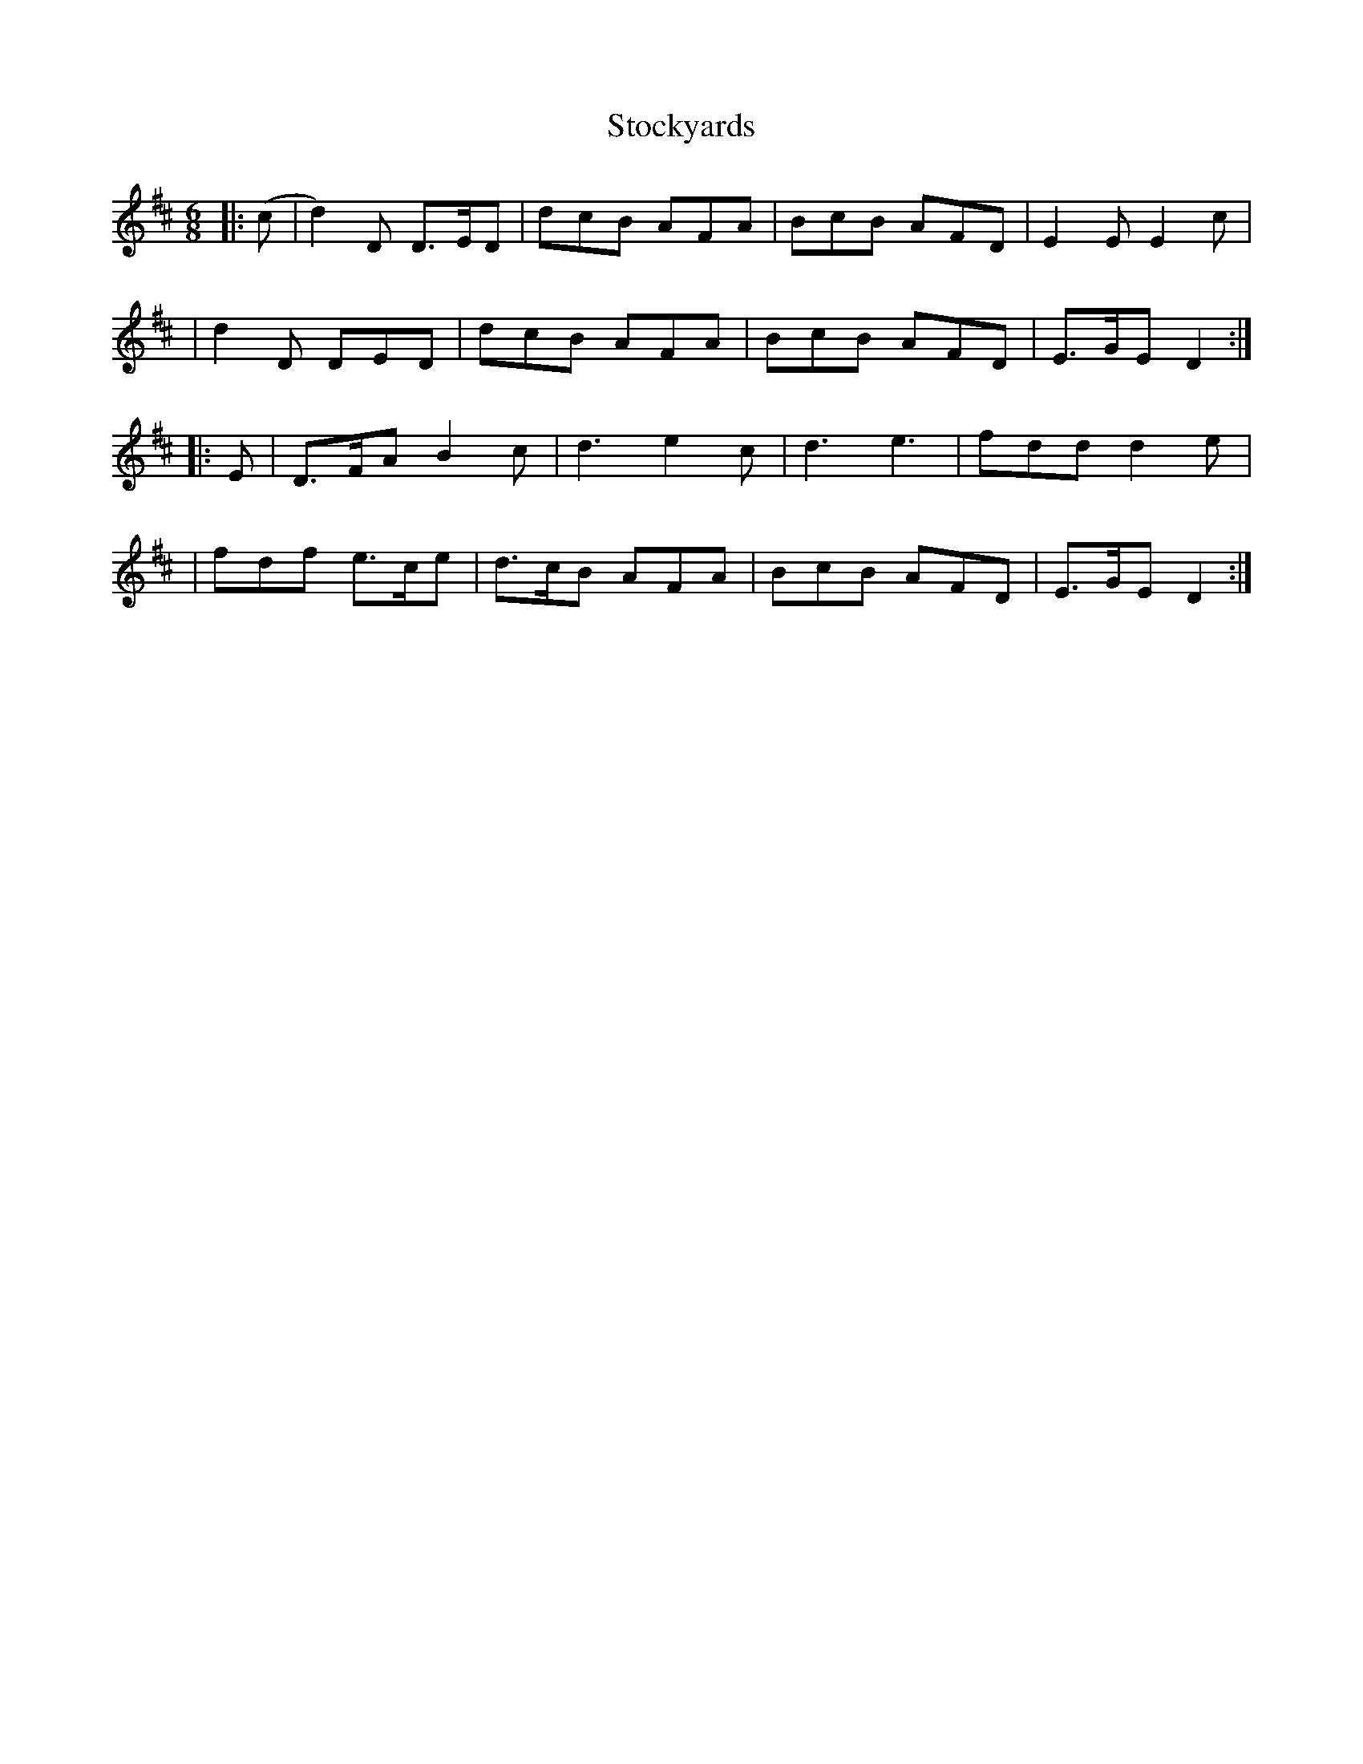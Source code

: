 X: 1
T: Stockyards
Z: dogbox
S: https://thesession.org/tunes/15997#setting30131
R: jig
M: 6/8
L: 1/8
K: Dmaj
|:(c|d2)D D>ED|dcB AFA|BcB AFD|E2E E2c|
|d2D DED|dcB AFA|BcB AFD|E>GE D2:|
|:E|D>FA B2c|d3 e2c|d3 e3|fdd d2e|
|fdf e>ce|d>cB AFA|BcB AFD|E>GE D2:|
